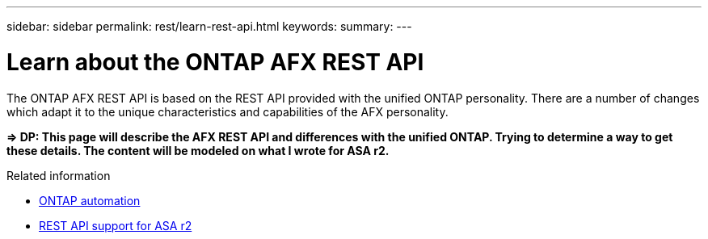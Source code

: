 ---
sidebar: sidebar
permalink: rest/learn-rest-api.html
keywords: 
summary: 
---

= Learn about the ONTAP AFX REST API
:hardbreaks:
:nofooter:
:icons: font
:linkattrs:
:imagesdir: ../media/

[.lead]
The ONTAP AFX REST API is based on the REST API provided with the unified ONTAP personality. There are a number of changes which adapt it to the unique characteristics and capabilities of the AFX personality.

*=> DP: This page will describe the AFX REST API and differences with the unified ONTAP. Trying to determine a way to get these details. The content will be modeled on what I wrote for ASA r2.*

.Related information

* https://docs.netapp.com/us-en/ontap-automation[ONTAP automation^]
* https://docs.netapp.com/us-en/asa-r2/learn-more/rest-api-support.html[REST API support for ASA r2^]
